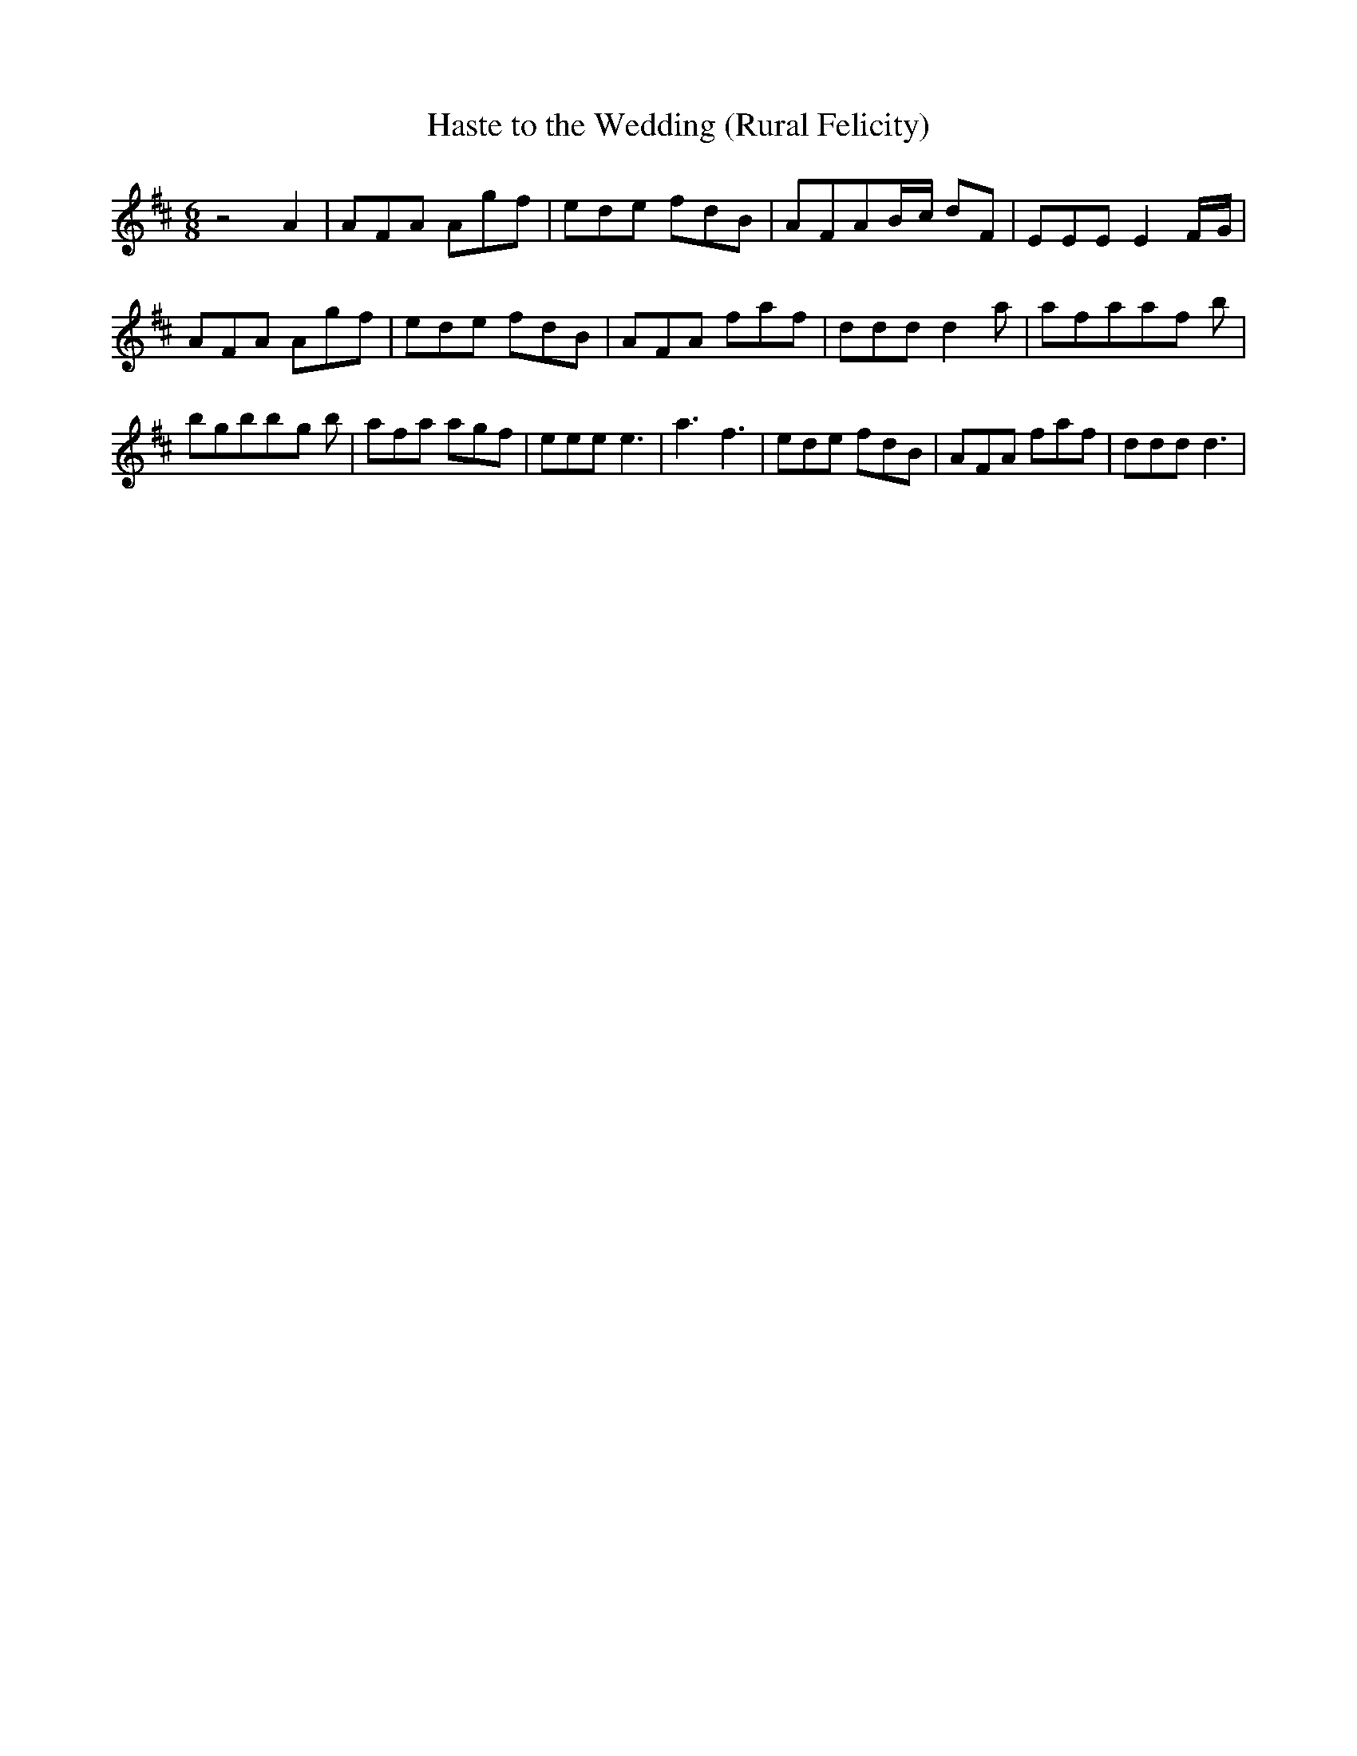 % Generated more or less automatically by swtoabc by Erich Rickheit KSC
X:1
T:Haste to the Wedding (Rural Felicity)
M:6/8
L:1/8
K:D
 z4 A2| AFA Agf| ede fdB| AFAB/2-c/2 dF| EEE E2F/2-G/2| AFA Agf| ede fdB|\
 AFA faf| ddd d2 a| afaa-f b| bgbb-g b| afa agf| eee e3| a3 f3| ede fdB|\
 AFA faf| ddd d3|

